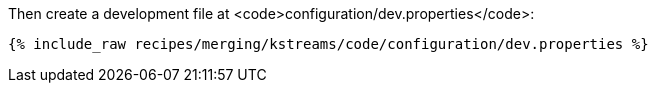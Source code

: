 Then create a development file at <code>configuration/dev.properties</code>:

+++++
<pre class="snippet"><code class="shell">{% include_raw recipes/merging/kstreams/code/configuration/dev.properties %}</code></pre>
+++++